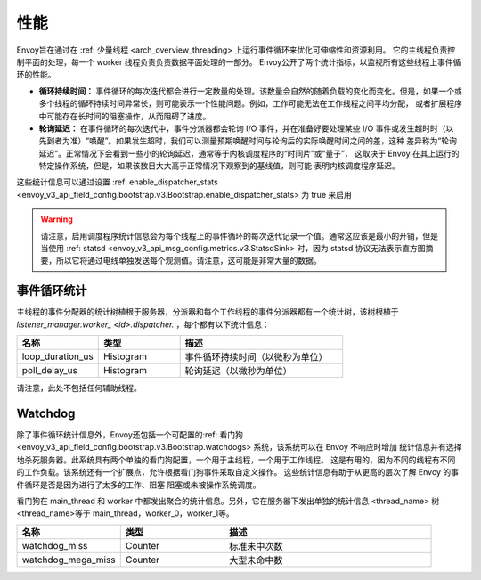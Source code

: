 .. _operations_performance:

性能
===========

Envoy旨在通过在 :ref: 少量线程 <arch_overview_threading> 上运行事件循环来优化可伸缩性和资源利用。
它的主线程负责控制平面的处理，每一个 worker 线程负责负责数据平面处理的一部分。
Envoy公开了两个统计指标，以监视所有这些线程上事件循环的性能。

* **循环持续时间：** 事件循环的每次迭代都会进行一定数量的处理。该数量会自然的随着负载的变化而变化。但是，如果一个或
  多个线程的循环持续时间异常长，则可能表示一个性能问题。例如，工作可能无法在工作线程之间平均分配，
  或者扩展程序中可能存在长时间的阻塞操作，从而阻碍了进度。
* **轮询延迟：** 在事件循环的每次迭代中，事件分派器都会轮询 I/O 事件，并在准备好要处理某些 I/O 事件或发生超时时（以
  先到者为准）“唤醒”。如果发生超时，我们可以测量预期唤醒时间与轮询后的实际唤醒时间之间的差，这种
  差异称为“轮询延迟”。正常情况下会看到一些小的轮询延迟，通常等于内核调度程序的“时间片”或“量子”，
  这取决于 Envoy 在其上运行的特定操作系统，但是，如果该数目大大高于正常情况下观察到的基线值，则可能
  表明内核调度程序延迟。

这些统计信息可以通过设置 :ref: enable_dispatcher_stats 
<envoy_v3_api_field_config.bootstrap.v3.Bootstrap.enable_dispatcher_stats> 为 true 来启用

.. warning::

  请注意，启用调度程序统计信息会为每个线程上的事件循环的每次迭代记录一个值。通常这应该是最小的开销，但是当使用 :ref: statsd <envoy_v3_api_msg_config.metrics.v3.StatsdSink> 时，因为 statsd 协议无法表示直方图摘要，所以它将通过电线单独发送每个观测值。请注意，这可能是非常大量的数据。

事件循环统计
---------------------

主线程的事件分配器的统计树植根于服务器，分派器和每个工作线程的事件分派器都有一个统计树，该树根植于
*listener_manager.worker_ <id>.dispatcher.* ，每个都有以下统计信息：

.. csv-table::
  :header: 名称, 类型, 描述
  :widths: 1, 1, 2

  loop_duration_us, Histogram, 事件循环持续时间（以微秒为单位）
  poll_delay_us, Histogram, 轮询延迟（以微秒为单位）

请注意，此处不包括任何辅助线程。

.. _operations_performance_watchdog:

Watchdog
--------
除了事件循环统计信息外，Envoy还包括一个可配置的:ref: 看门狗 
<envoy_v3_api_field_config.bootstrap.v3.Bootstrap.watchdogs> 系统，该系统可以在 Envoy 不响应时增加
统计信息并有选择地杀死服务器。此系统具有两个单独的看门狗配置，一个用于主线程，一个用于工作线程。
这是有用的，因为不同的线程有不同的工作负载。该系统还有一个扩展点，允许根据看门狗事件采取自定义操作。
这些统计信息有助于从更高的层次了解 Envoy 的事件循环是否是因为进行了太多的工作、阻塞
阻塞或未被操作系统调度。

看门狗在 main_thread 和 worker 中都发出聚合的统计信息。另外，它在服务器下发出单独的统计信息
<thread_name> 树 <thread_name>等于 main_thread，worker_0，worker_1等。

.. csv-table::
  :header: 名称, 类型, 描述
  :widths: 1, 1, 2

  watchdog_miss, Counter, 标准未中次数
  watchdog_mega_miss, Counter, 大型未命中数
